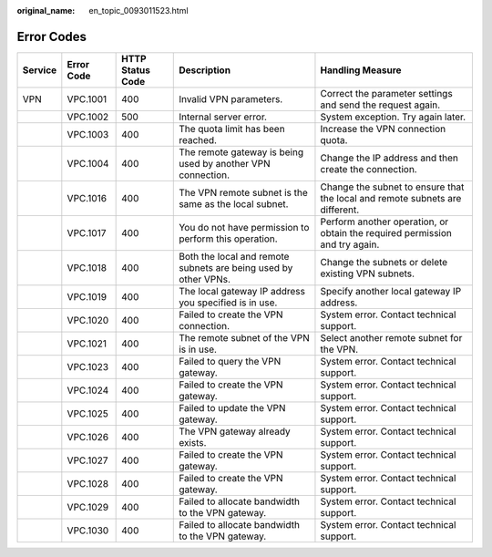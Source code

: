 :original_name: en_topic_0093011523.html

.. _en_topic_0093011523:

Error Codes
===========

+-------------+----------------+----------------------+-----------------------------------------------------------------+------------------------------------------------------------------------------+
| **Service** | **Error Code** | **HTTP Status Code** | **Description**                                                 | **Handling Measure**                                                         |
+-------------+----------------+----------------------+-----------------------------------------------------------------+------------------------------------------------------------------------------+
| VPN         | VPC.1001       | 400                  | Invalid VPN parameters.                                         | Correct the parameter settings and send the request again.                   |
+-------------+----------------+----------------------+-----------------------------------------------------------------+------------------------------------------------------------------------------+
|             | VPC.1002       | 500                  | Internal server error.                                          | System exception. Try again later.                                           |
+-------------+----------------+----------------------+-----------------------------------------------------------------+------------------------------------------------------------------------------+
|             | VPC.1003       | 400                  | The quota limit has been reached.                               | Increase the VPN connection quota.                                           |
+-------------+----------------+----------------------+-----------------------------------------------------------------+------------------------------------------------------------------------------+
|             | VPC.1004       | 400                  | The remote gateway is being used by another VPN connection.     | Change the IP address and then create the connection.                        |
+-------------+----------------+----------------------+-----------------------------------------------------------------+------------------------------------------------------------------------------+
|             | VPC.1016       | 400                  | The VPN remote subnet is the same as the local subnet.          | Change the subnet to ensure that the local and remote subnets are different. |
+-------------+----------------+----------------------+-----------------------------------------------------------------+------------------------------------------------------------------------------+
|             | VPC.1017       | 400                  | You do not have permission to perform this operation.           | Perform another operation, or obtain the required permission and try again.  |
+-------------+----------------+----------------------+-----------------------------------------------------------------+------------------------------------------------------------------------------+
|             | VPC.1018       | 400                  | Both the local and remote subnets are being used by other VPNs. | Change the subnets or delete existing VPN subnets.                           |
+-------------+----------------+----------------------+-----------------------------------------------------------------+------------------------------------------------------------------------------+
|             | VPC.1019       | 400                  | The local gateway IP address you specified is in use.           | Specify another local gateway IP address.                                    |
+-------------+----------------+----------------------+-----------------------------------------------------------------+------------------------------------------------------------------------------+
|             | VPC.1020       | 400                  | Failed to create the VPN connection.                            | System error. Contact technical support.                                     |
+-------------+----------------+----------------------+-----------------------------------------------------------------+------------------------------------------------------------------------------+
|             | VPC.1021       | 400                  | The remote subnet of the VPN is in use.                         | Select another remote subnet for the VPN.                                    |
+-------------+----------------+----------------------+-----------------------------------------------------------------+------------------------------------------------------------------------------+
|             | VPC.1023       | 400                  | Failed to query the VPN gateway.                                | System error. Contact technical support.                                     |
+-------------+----------------+----------------------+-----------------------------------------------------------------+------------------------------------------------------------------------------+
|             | VPC.1024       | 400                  | Failed to create the VPN gateway.                               | System error. Contact technical support.                                     |
+-------------+----------------+----------------------+-----------------------------------------------------------------+------------------------------------------------------------------------------+
|             | VPC.1025       | 400                  | Failed to update the VPN gateway.                               | System error. Contact technical support.                                     |
+-------------+----------------+----------------------+-----------------------------------------------------------------+------------------------------------------------------------------------------+
|             | VPC.1026       | 400                  | The VPN gateway already exists.                                 | System error. Contact technical support.                                     |
+-------------+----------------+----------------------+-----------------------------------------------------------------+------------------------------------------------------------------------------+
|             | VPC.1027       | 400                  | Failed to create the VPN gateway.                               | System error. Contact technical support.                                     |
+-------------+----------------+----------------------+-----------------------------------------------------------------+------------------------------------------------------------------------------+
|             | VPC.1028       | 400                  | Failed to create the VPN gateway.                               | System error. Contact technical support.                                     |
+-------------+----------------+----------------------+-----------------------------------------------------------------+------------------------------------------------------------------------------+
|             | VPC.1029       | 400                  | Failed to allocate bandwidth to the VPN gateway.                | System error. Contact technical support.                                     |
+-------------+----------------+----------------------+-----------------------------------------------------------------+------------------------------------------------------------------------------+
|             | VPC.1030       | 400                  | Failed to allocate bandwidth to the VPN gateway.                | System error. Contact technical support.                                     |
+-------------+----------------+----------------------+-----------------------------------------------------------------+------------------------------------------------------------------------------+
